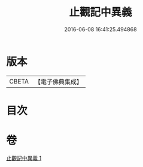 #+TITLE: 止觀記中異義 
#+DATE: 2016-06-08 16:41:25.494868

* 版本
 |     CBETA|【電子佛典集成】|

* 目次

* 卷
[[file:KR6d0136_001.txt][止觀記中異義 1]]

